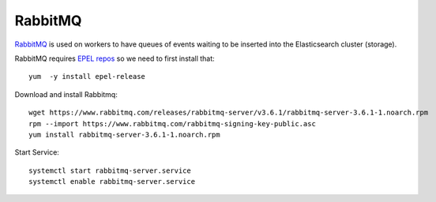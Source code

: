 RabbitMQ
********

`RabbitMQ`_ is used on workers to have queues of events waiting to be inserted into the Elasticsearch cluster (storage).


RabbitMQ requires `EPEL repos`_ so we need to first install that::

  yum  -y install epel-release

Download and install Rabbitmq::

  wget https://www.rabbitmq.com/releases/rabbitmq-server/v3.6.1/rabbitmq-server-3.6.1-1.noarch.rpm
  rpm --import https://www.rabbitmq.com/rabbitmq-signing-key-public.asc
  yum install rabbitmq-server-3.6.1-1.noarch.rpm

Start Service::

  systemctl start rabbitmq-server.service
  systemctl enable rabbitmq-server.service

.. _RabbitMQ: https://www.rabbitmq.com/
.. _EPEL repos: https://fedoraproject.org/wiki/EPEL/FAQ#howtouse
